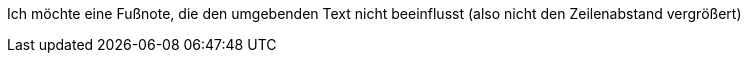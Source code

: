 

Ich möchte eine Fußnote, die den umgebenden Text nicht beeinflusst (also nicht den Zeilenabstand vergrößert)
